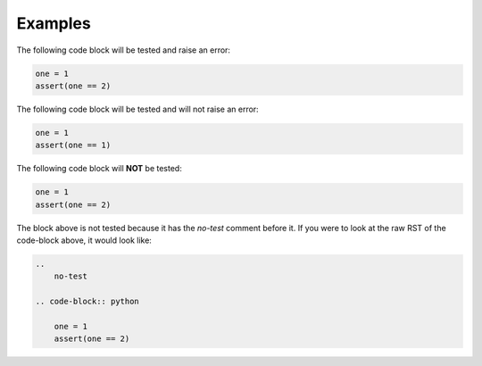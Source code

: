 ********
Examples
********

The following code block will be tested and raise an error:

.. code-block:: python

    one = 1
    assert(one == 2)


The following code block will be tested and will not raise an error:

.. code-block:: python

    one = 1
    assert(one == 1)

The following code block will **NOT** be tested:

.. 
    no-test

.. code-block:: python

    one = 1
    assert(one == 2)

The block above is not tested because it has the *no-test* comment before it. If you were to look at the raw RST of the code-block above, it would look like:

.. code-block:: text

    .. 
        no-test

    .. code-block:: python

        one = 1
        assert(one == 2)
